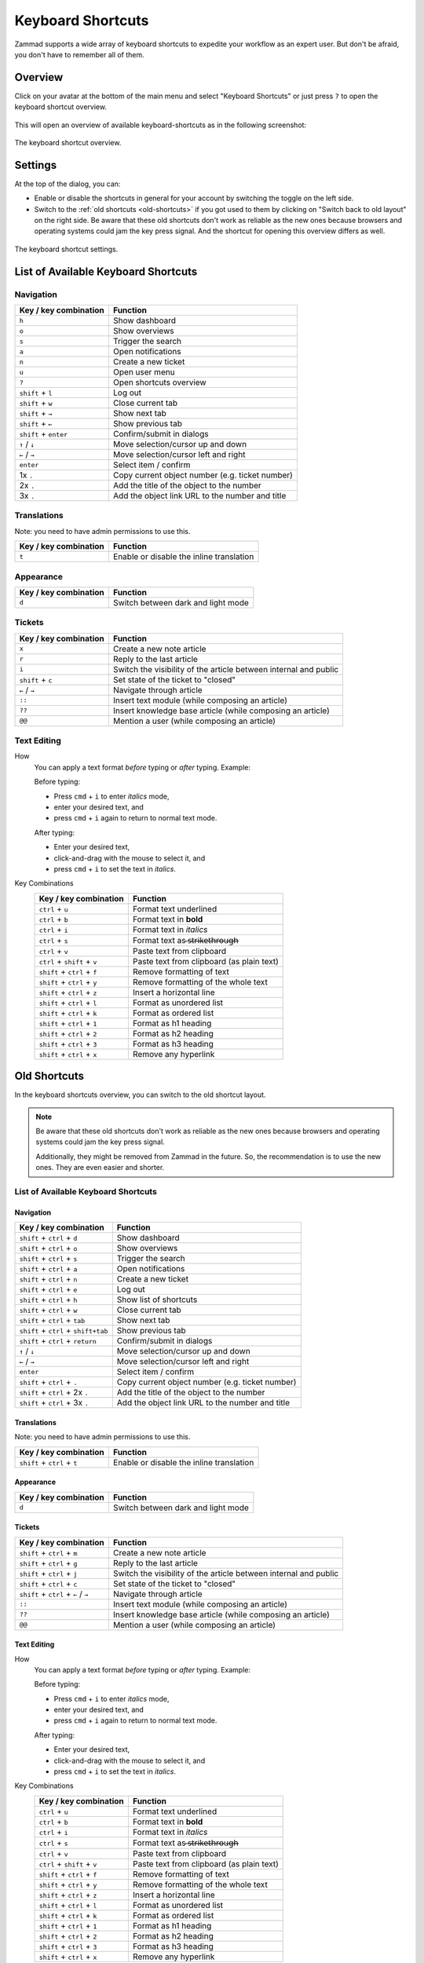 Keyboard Shortcuts
==================

Zammad supports a wide array of keyboard shortcuts to expedite your workflow as
an expert user. But don't be afraid, you don't have to remember all of them.

Overview
--------

Click on your avatar at the bottom of the main menu and select "Keyboard
Shortcuts" or just press ``?`` to open the keyboard shortcut overview.

.. figure:: /images/advanced/profile-shortcuts.png
   :alt: User submenu
   :align: center
   :scale: 85%

This will open an overview of available keyboard-shortcuts as in the following
screenshot:

.. figure:: /images/advanced/keyboard-shortcuts.png
   :alt: Keyboard shortcut cheat sheet
   :align: center
   :scale: 85%

   The keyboard shortcut overview.

Settings
--------

At the top of the dialog, you can:

- Enable or disable the shortcuts in general for your account by switching the
  toggle on the left side.
- Switch to the :ref:`old shortcuts <old-shortcuts>` if you got used to them by
  clicking on "Switch back to old layout" on the right side. Be aware that
  these old shortcuts don't work as reliable as the new ones because browsers
  and operating systems could jam the key press signal. And the shortcut for
  opening this overview differs as well.

.. figure:: /images/advanced/keyboard-shortcuts-settings.png
   :alt: Keyboard shortcut settings
   :align: center
   :scale: 85%

   The keyboard shortcut settings.

List of Available Keyboard Shortcuts
------------------------------------

Navigation
^^^^^^^^^^

====================================  ===================================================
Key / key combination                       Function
====================================  ===================================================
``h``                                 Show dashboard
``o``                                 Show overviews
``s``                                 Trigger the search
``a``                                 Open notifications
``n``                                 Create a new ticket
``u``                                 Open user menu
``?``                                 Open shortcuts overview
``shift`` + ``l``                     Log out
``shift`` + ``w``                     Close current tab
``shift`` + ``→``                     Show next tab
``shift`` + ``←``                     Show previous tab
``shift`` + ``enter``                 Confirm/submit in dialogs
``↑`` / ``↓``                         Move selection/cursor up and down
``←`` / ``→``                         Move selection/cursor left and right
``enter``                             Select item / confirm
1x ``.``                              Copy current object number (e.g. ticket number)
2x ``.``                              Add the title of the object to the number
3x ``.``                              Add the object link URL to the number and title
====================================  ===================================================


Translations
^^^^^^^^^^^^
Note: you need to have admin permissions to use this.

====================================  ================================================
Key / key combination                       Function
====================================  ================================================
``t``                                 Enable or disable the inline translation
====================================  ================================================


Appearance
^^^^^^^^^^

====================================  ================================================
Key / key combination                       Function
====================================  ================================================
``d``                                 Switch between dark and light mode
====================================  ================================================

Tickets
^^^^^^^

====================================  ===================================================================
Key / key combination                 Function
====================================  ===================================================================
``x``                                 Create a new note article
``r``                                 Reply to the last article
``i``                                 Switch the visibility of the article between internal and public
``shift`` + ``c``                     Set state of the ticket to "closed"
``←`` / ``→``                         Navigate through article
``::``                                Insert text module (while composing an article)
``??``                                Insert knowledge base article (while composing an article)
``@@``                                Mention a user (while composing an article)
====================================  ===================================================================

Text Editing
^^^^^^^^^^^^

How
   You can apply a text format *before* typing or *after* typing. Example:

   Before typing:

   * Press ``cmd`` + ``i`` to enter *italics* mode,
   * enter your desired text, and
   * press ``cmd`` + ``i`` again to return to normal text mode.

   After typing:

   * Enter your desired text,
   * click-and-drag with the mouse to select it, and
   * press ``cmd`` + ``i`` to set the text in *italics*.

Key Combinations
   ==============================  =============================================
   Key / key combination           Function
   ==============================  =============================================
   ``ctrl`` + ``u``                Format text underlined
   ``ctrl`` + ``b``                Format text in **bold**
   ``ctrl`` + ``i``                Format text in *italics*
   ``ctrl`` + ``s``                Format text as  ̶s̶t̶r̶i̶k̶e̶t̶h̶r̶o̶u̶g̶h̶
   ``ctrl`` + ``v``                Paste text from clipboard
   ``ctrl`` + ``shift`` + ``v``    Paste text from clipboard (as plain text)
   ``shift`` + ``ctrl`` + ``f``    Remove formatting of text
   ``shift`` + ``ctrl`` + ``y``    Remove formatting of the whole text
   ``shift`` + ``ctrl`` + ``z``    Insert a horizontal line
   ``shift`` + ``ctrl`` + ``l``    Format as unordered list
   ``shift`` + ``ctrl`` + ``k``    Format as ordered list
   ``shift`` + ``ctrl`` + ``1``    Format as h1 heading
   ``shift`` + ``ctrl`` + ``2``    Format as h2 heading
   ``shift`` + ``ctrl`` + ``3``    Format as h3 heading
   ``shift`` + ``ctrl`` + ``x``    Remove any hyperlink
   ==============================  =============================================

.. _old-shortcuts:

Old Shortcuts
-------------

In the keyboard shortcuts overview, you can switch to the old shortcut layout.

.. note:: Be aware that these old shortcuts don't work as reliable as the new
   ones because browsers and operating systems could jam the key press signal.

   Additionally, they might be removed from Zammad in the future. So, the
   recommendation is to use the new ones. They are even easier and shorter.


List of Available Keyboard Shortcuts
^^^^^^^^^^^^^^^^^^^^^^^^^^^^^^^^^^^^

Navigation
""""""""""

====================================  ===================================================
Key / key combination                       Function
====================================  ===================================================
``shift`` + ``ctrl`` + ``d``          Show dashboard
``shift`` + ``ctrl`` + ``o``          Show overviews
``shift`` + ``ctrl`` + ``s``          Trigger the search
``shift`` + ``ctrl`` + ``a``          Open notifications
``shift`` + ``ctrl`` + ``n``          Create a new ticket
``shift`` + ``ctrl`` + ``e``          Log out
``shift`` + ``ctrl`` + ``h``          Show list of shortcuts
``shift`` + ``ctrl`` + ``w``          Close current tab
``shift`` + ``ctrl`` + ``tab``        Show next tab
``shift`` + ``ctrl`` + ``shift+tab``  Show previous tab
``shift`` + ``ctrl`` + ``return``     Confirm/submit in dialogs
``↑`` / ``↓``                         Move selection/cursor up and down
``←`` / ``→``                         Move selection/cursor left and right
``enter``                             Select item / confirm
``shift`` + ``ctrl`` + ``.``          Copy current object number (e.g. ticket number)
``shift`` + ``ctrl`` + 2x ``.``       Add the title of the object to the number
``shift`` + ``ctrl`` + 3x ``.``       Add the object link URL to the number and title
====================================  ===================================================


Translations
""""""""""""
Note: you need to have admin permissions to use this.

====================================  ================================================
Key / key combination                       Function
====================================  ================================================
``shift`` + ``ctrl`` + ``t``          Enable or disable the inline translation
====================================  ================================================


Appearance
""""""""""

====================================  ================================================
Key / key combination                       Function
====================================  ================================================
``d``                                 Switch between dark and light mode
====================================  ================================================

Tickets
"""""""

====================================  ===================================================================
Key / key combination                 Function
====================================  ===================================================================
``shift`` + ``ctrl`` + ``m``          Create a new note article
``shift`` + ``ctrl`` + ``g``          Reply to the last article
``shift`` + ``ctrl`` + ``j``          Switch the visibility of the article between internal and public
``shift`` + ``ctrl`` + ``c``          Set state of the ticket to "closed"
``shift`` + ``ctrl`` + ``←`` / ``→``  Navigate through article
``::``                                Insert text module (while composing an article)
``??``                                Insert knowledge base article (while composing an article)
``@@``                                Mention a user (while composing an article)
====================================  ===================================================================

Text Editing
""""""""""""

How
   You can apply a text format *before* typing or *after* typing. Example:

   Before typing:

   * Press ``cmd`` + ``i`` to enter *italics* mode,
   * enter your desired text, and
   * press ``cmd`` + ``i`` again to return to normal text mode.

   After typing:

   * Enter your desired text,
   * click-and-drag with the mouse to select it, and
   * press ``cmd`` + ``i`` to set the text in *italics*.

Key Combinations
   ==============================  =============================================
   Key / key combination           Function
   ==============================  =============================================
   ``ctrl`` + ``u``                Format text underlined
   ``ctrl`` + ``b``                Format text in **bold**
   ``ctrl`` + ``i``                Format text in *italics*
   ``ctrl`` + ``s``                Format text as  ̶s̶t̶r̶i̶k̶e̶t̶h̶r̶o̶u̶g̶h̶
   ``ctrl`` + ``v``                Paste text from clipboard
   ``ctrl`` + ``shift`` + ``v``    Paste text from clipboard (as plain text)
   ``shift`` + ``ctrl`` + ``f``    Remove formatting of text
   ``shift`` + ``ctrl`` + ``y``    Remove formatting of the whole text
   ``shift`` + ``ctrl`` + ``z``    Insert a horizontal line
   ``shift`` + ``ctrl`` + ``l``    Format as unordered list
   ``shift`` + ``ctrl`` + ``k``    Format as ordered list
   ``shift`` + ``ctrl`` + ``1``    Format as h1 heading
   ``shift`` + ``ctrl`` + ``2``    Format as h2 heading
   ``shift`` + ``ctrl`` + ``3``    Format as h3 heading
   ``shift`` + ``ctrl`` + ``x``    Remove any hyperlink
   ==============================  =============================================
